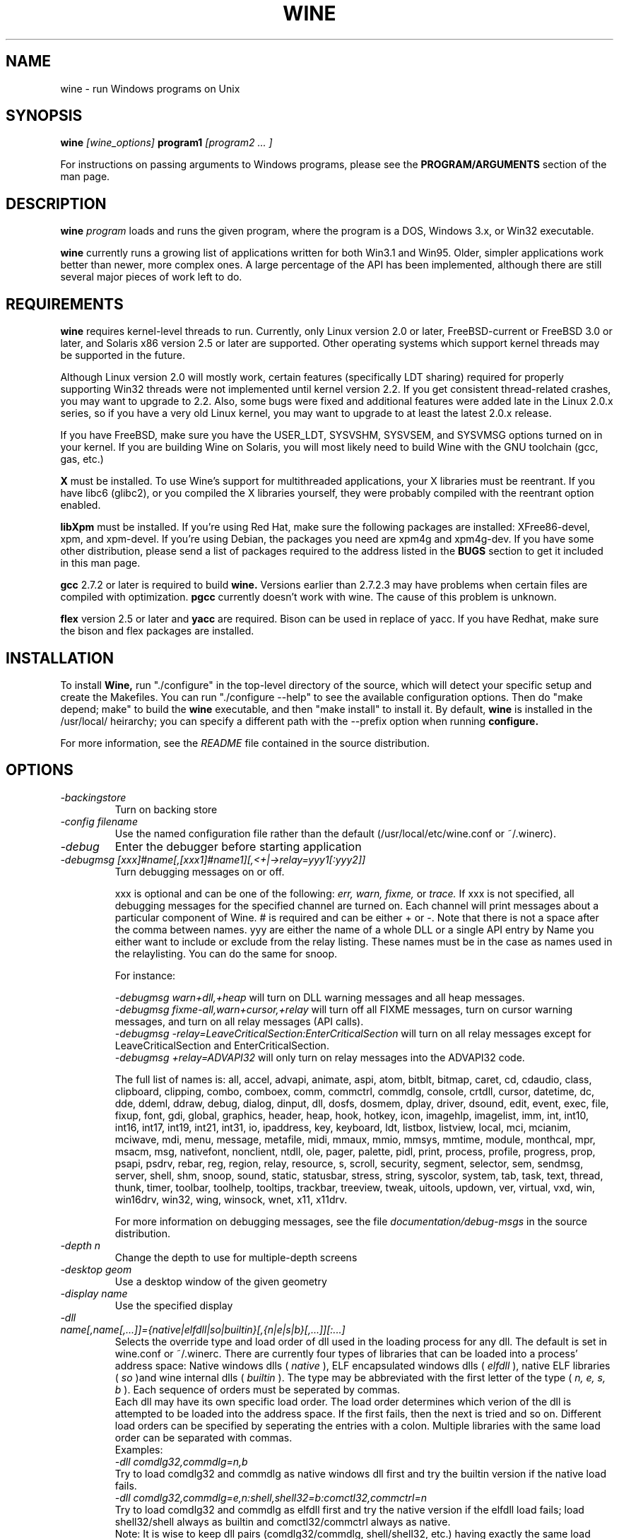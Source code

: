 .\" -*- nroff -*-
.TH WINE 1 "April 26, 1999" "Version 990328" "Windows On Unix"
.SH NAME
wine \- run Windows programs on Unix
.SH SYNOPSIS
.BI "wine " "[wine_options] " "program1 " "[program2 ... ]"
.PP
For instructions on passing arguments to Windows programs, please see the 
.B
PROGRAM/ARGUMENTS
section of the man page.
.SH DESCRIPTION
.B wine
.I program
loads and runs the given program, where the program is a DOS, Windows 3.x,
or Win32 executable.
.PP
.B wine 
currently runs a growing list of applications written for both Win3.1 and 
Win95.  Older, simpler applications work better than newer, more complex 
ones.  A large percentage of the API has been implemented, although there
are still several major pieces of work left to do.
.SH REQUIREMENTS
.B wine
requires kernel-level threads to run. Currently, only Linux version 2.0
or later, FreeBSD-current or FreeBSD 3.0 or later, and Solaris x86
version 2.5 or later are supported. Other operating systems which support
kernel threads may be supported in the future.
.PP
Although Linux version 2.0 will mostly work, certain features (specifically
LDT sharing) required for properly supporting Win32 threads were not
implemented until kernel version 2.2. If you get consistent thread-related
crashes, you may want to upgrade to 2.2. Also, some bugs were fixed and
additional features were added late in the Linux 2.0.x series, so if you have
a very old Linux kernel, you may want to upgrade to at least the latest 2.0.x
release.
.PP
If you have FreeBSD, make sure you have the USER_LDT,
SYSVSHM, SYSVSEM, and SYSVMSG options turned on in your kernel. If you
are building Wine on Solaris, you will most likely need to build Wine
with the GNU toolchain (gcc, gas, etc.)
.PP
.B X
must be installed.  To use Wine's support for multithreaded applications,
your X libraries must be reentrant.  If you have libc6 (glibc2), or you 
compiled the X libraries yourself, they were probably compiled with the 
reentrant option enabled.  
.PP
.B libXpm
must be installed.  If you're using Red Hat, make sure the following
packages are installed: XFree86-devel, xpm, and xpm-devel. If you're
using Debian, the packages you need are xpm4g and xpm4g-dev. If you 
have some other distribution, please send a list of packages required
to the address listed in the 
.B
BUGS
section to get it included in this man page.
.PP
.B gcc
2.7.2 or later is required to build
.B wine.
Versions earlier than 2.7.2.3 may have problems when certain files are
compiled with optimization.
.B
pgcc
currently doesn't work with wine.  The cause of this problem is unknown. 
.PP
.B flex
version 2.5 or later and 
.B yacc
are required.  Bison can be used in replace of yacc. If you have Redhat,
make sure the bison and flex packages are installed.
.SH INSTALLATION
To install 
.B Wine,
run "./configure" in the top-level directory of the source, which will 
detect your specific setup and create the Makefiles.  You can run 
"./configure --help" to see the available configuration options.  Then do 
"make depend; make" to build the
.B wine
executable, and then "make install" to install it. By default,
.B wine
is installed in the /usr/local/ heirarchy; you can specify a different path with
the --prefix option when running
.B configure.
.PP
For more information, see the 
.I README
file contained in the source distribution.
.SH OPTIONS
.TP
.I -backingstore
Turn on backing store
.TP
.I -config filename
Use the named configuration file rather than the default
(/usr/local/etc/wine.conf or ~/.winerc).
.TP
.I -debug
Enter the debugger before starting application
.TP
.I -debugmsg [xxx]#name[,[xxx1]#name1][,<+|->relay=yyy1[:yyy2]]
Turn debugging messages on or off.  
.RS +7
.PP
xxx is optional and can be one of the following: 
.I err, 
.I warn, 
.I fixme, 
or 
.I trace. 
If xxx is not specified, all debugging messages for the specified
channel are turned on.  Each channel will print messages about a particular
component of Wine.  # is required and can be either + or -.  Note that 
there is not a space after the comma between names. yyy are either the
name of a whole DLL or a single API entry by Name you either
want to include or exclude from the relay listing. These names must be in
the case as names used in the relaylisting. You can do the same for snoop.
.PP
For instance:
.PP
.I -debugmsg warn+dll,+heap
will turn on DLL warning messages and all heap messages.  
.br
.I -debugmsg fixme-all,warn+cursor,+relay
will turn off all FIXME messages, turn on cursor warning messages, and turn
on all relay messages (API calls).
.br 
.I -debugmsg -relay=LeaveCriticalSection:EnterCriticalSection
will turn on all relay messages except for LeaveCriticalSection and
EnterCriticalSection.
.br 
.I -debugmsg +relay=ADVAPI32
will only turn on relay messages into the ADVAPI32 code.
.PP
The full list of names is: all, accel, advapi, animate, aspi, atom, 
bitblt, bitmap, caret, cd, cdaudio, class, clipboard, clipping, combo, 
comboex, comm, commctrl, commdlg, console, crtdll, cursor, datetime, dc, 
dde, ddeml, ddraw, debug, dialog, dinput, dll, dosfs, dosmem, dplay, driver, 
dsound, edit, event, exec, file, fixup, font, gdi, global, graphics, header, 
heap, hook, hotkey, icon, imagehlp, imagelist, imm, int, int10, int16, int17, 
int19, int21, int31, io, ipaddress, key, keyboard, ldt, listbox, listview, 
local, mci, mcianim, mciwave, mdi, menu, message, metafile, midi, mmaux, mmio, 
mmsys, mmtime, module, monthcal, mpr, msacm, msg, nativefont, nonclient, ntdll, 
ole, pager, palette, pidl, print, process, profile, progress, prop, psapi, 
psdrv, rebar, reg, region, relay, resource, s, scroll, security, segment, 
selector, sem, sendmsg, server, shell, shm, snoop, sound, static, statusbar, 
stress, string, syscolor, system, tab, task, text, thread, thunk, timer, 
toolbar, toolhelp, tooltips, trackbar, treeview, tweak, uitools, updown, ver, 
virtual, vxd, win, win16drv, win32, wing, winsock, wnet, x11, x11drv.
.PP
For more information on debugging messages, see the file 
.I documentation/debug-msgs
in the source distribution.
.RE
.TP
.I -depth n
Change the depth to use for multiple-depth screens
.TP
.I -desktop geom
Use a desktop window of the given geometry
.TP
.I -display name
Use the specified display
.TP
.I -dll name[,name[,...]]={native|elfdll|so|builtin}[,{n|e|s|b}[,...]][:...]
Selects the override type and load order of dll used in the loading process
for any dll. The default is set in wine.conf or ~/.winerc. There are
currently four types of libraries that can be loaded into a process' address
space: Native windows dlls (
.I native
), ELF encapsulated windows dlls (
.I elfdll
), native ELF libraries (
.I so
)and wine internal dlls (
.I builtin
). The type may be abbreviated with the first letter of the type (
.I n, e, s, b
). Each sequence of orders must be seperated by commas.
.br
Each dll may have its own specific load order. The load order determines
which verion of the dll is attempted to be loaded into the address space. If
the first fails, then the next is tried and so on. Different load orders can
be specified by seperating the entries with a colon. Multiple libraries
with the same load order can be separated with commas.
.br
Examples:
.br
.I -dll comdlg32,commdlg=n,b
.br
Try to load comdlg32 and commdlg as native windows dll first and try
the builtin version if the native load fails.
.br
.I -dll comdlg32,commdlg=e,n:shell,shell32=b:comctl32,commctrl=n
.br
Try to load comdlg32 and commdlg as elfdll first and try the native version
if the elfdll load fails; load shell32/shell always as builtin and
comctl32/commctrl always as native.
.br
Note: It is wise to keep dll pairs (comdlg32/commdlg, shell/shell32, etc.)
having exactly the same load order. This will prevent mismatches at runtime.
See also configuration file format below.
.TP
.I -failreadonly
Read only files may not be opened in write mode (the default is to
allow opening read-only files for writing, because most Windows
programs always request read-write access, even on CD-ROM drives...).
.TP
.I -fixedmap
Use a "standard" color map.
.TP
.I -iconic
Start as an icon
.TP
.I -language xx
Set the language to
.I xx
(one of Ca, Cs, Da, De, En, Eo, Es, Fi, Fr, Hu, It, Ko, No, Pl, Pt, Ru, Sv, Wa)
.TP
.I -managed
Create each top-level window as a properly managed X window
.TP
.I -mode modename
Determines the mode in which
.B wine
is started. Possible mode names are
.I standard
and
.I enhanced.
Enhanced mode is the default (when no -mode option is specified).
.TP
.I -name name
Set the application name
.TP
.I -privatemap
Use a private color map
.TP
.I -synchronous
Turn on synchronous display mode
.TP
.I -winver version
Specify which Windows version WINE should imitate.
Possible arguments are: win31, win95, nt351, and nt40.
.PD 1
.SH PROGRAM/ARGUMENTS
The program name may be specified in DOS format (
.I
C:\\WINDOWS\\SOL.EXE)
or in Unix format (
.I /msdos/windows/sol.exe
).  The program being executed may be passed arguments by adding them on 
to the end of the command line invoking
.B wine
(such as: wine "notepad C:\\TEMP\\README.TXT").  Note that
the program name and its arguments 
.I must
be passed as a single parameter, which is usually accomplished by placing
them together in quotation marks.  Multiple applications may be started
by placing all of them on the command line (such as: wine notepad clock).
.SH CONFIGURATION FILE
.B wine
expects a configuration file (
.I /usr/local/etc/wine.conf
), which should
conform to the following rules (the format is just like a Windows .ini
file).  The actual file name may be specified during the execution of
the
.B configure
script with the --sysconfdir option.  Alternatively, you may have a 
.I .winerc
file of this format in your home directory or have the environment variable
.B WINE_INI
pointing to a configuration file, or use the -config option on the command 
line.
.SH ENVIRONMENT VARIABLES
.B wine
makes the environment variables of the shell from which 
.B wine
is started accesible to the windows/dos processes started. So use the
appropriate syntax for your shell to enter environment variables you need. 
.SH CONFIGURATION FILE FORMAT
All entries are grouped in sections; a section begins with the line
.br
.I [section name]
.br
and continues until the next section starts. Individual entries
consist of lines of the form
.br
.I entry=value
.br
The value can be any text string, optionally included in single or
double quotes; it can also contain references to environment variables
surrounded by
.I ${}.
Supported section names and entries are listed below.
.PP
.B [Drive X]
.br
This section is used to specify the root directory and type of each
.B DOS
drive, since most Windows applications require a DOS/MS-Windows based 
disk drive & directory scheme. There is one such section for every
drive you want to configure.
.PP
.I format: Path = <rootdirectory>
.br
default: none
.br
If you mounted your dos partition as 
.I /dos
and installed Microsoft Windows in 
C:\\WINDOWS then you should specify 
.I Path=/dos
in the
.I [Drive C]
section.
.PP
.I format: Type = <type>
.br
default: hd
.br
Used to specify the drive type; supported types are floppy, hd, cdrom
and network.
.PP
.I format: Label = <label>
.br
default: 'Drive X'
.br
Used to specify the drive label; limited to 11 characters.
.PP
.I format: Serial = <serial>
.br
default: 12345678
.br
Used to specify the drive serial number, as an 8-character hexadecimal
number.
.PP
.I format: Filesystem = <fstype>
.br
default: win95
.br
Used to specify the type of the file system Wine should emulate on a given
directory structure/underlying file system.
.br
Supported types are msdos (or fat), win95 (or vfat), unix.
.br
Recommended:
.br
  win95 for ext2fs, VFAT and FAT32
.br
  msdos for FAT16 (ugly)
.br
You definitely don't want to use "unix" unless you intend to port programs using Winelib.
.br
Always try to avoid using FAT16. Use VFAT/FAT32 OS file system driver instead !
.PP
.B [wine]
.br
.I format: windows = <directory>
.br
default: C:\\WINDOWS
.br
Used to specify a different Windows directory
.PP
.I format: system = <directory>
.br
default: C:\\WINDOWS\\SYSTEM
.br
Used to specify a different system directory
.PP
.I format: temp = <directory>
.br
default: C:\\TEMP
.br
Used to specify a directory where Windows applications can store 
temporary files.
.PP
.I format: path = <directories separated by semi-colons>
.br
default: C:\\WINDOWS;C:\\WINDOWS\\SYSTEM
.br
Used to specify the path which will be used to find executables and .DLL's.
.PP
.I format: symboltablefile = <filename>
.br
default: wine.sym
.br
Used to specify the path and file name of the symbol table used by the built-in
debugger.
.PP
.B [DllDefaults]
.br
.I format: EXTRA_LD_LIBRARY_PATH=/usr/local/lib/wine[:/more/path/to/search[:...]]
.br
The path will be appended to any existing LD_LIBRARY_PATH from the 
environment for the search of elfdlls and .so libraries.
.PP
.I format: DefaultLoadOrder=native,elfdll,so,builtin
.br
A comma seperated list of module-types to try to load in that specific
order. The DefaultLoadOrder key is used as a fallback when a module is
not specified explicitely. If the DefaultLoadOrder key is not found, 
then the order "native,elfdll,so,builtin" is used.
.br
Case is not (yet) important and only the first letter of each type is enough
to identify the type n[ative], e[lfdll], s[o], b[uiltin]. Also whitespace is
ignored. Keep everything in lower case to be sure that your entries keep the
same meaning. See also commandline option
.I -dll
for details about the alowable types.
.PP
.B [DllOverrides]
.br
There are no explicit keys defined other than module/library names. A comma
separated list of modules is followed by an assignment of the load-order
for these specific modules. See above for possible types. You should not
specify an extension.
.br
Examples:
.br
.I kernel32, gdi32, user32 = builtin
.br
.I kernel, gdi, user = builtin
.br
.I comdlg32 = elfdll, native, builtin
.br
.I commdlg = native, builtin
.br
.I version, ver = elfdll, native, builtin
.br
Changing the load order of kernel/kernel32, gdi/gdi32 and user/user32 to
anything other than builtin will cause wine to fail because wine cannot
use native versions for these libraries (user[32] and gdi[32] might work
native someday, but kernel[32] will never work native). These libraries are
also the last to be converted to elfdlls and will live as builtins for quite
some time to come.
.br
Always make sure that you have some kind of strategy in mind when you start
fiddling with the current defaults and needless to say that you must know
what you are doing.
.PP
.B [DllPairs]
.br
This is a simple pairing in the form 'name1 = name2'. It is supposed to
identify the dlls that cannot live without eachother unless they are
loaded in the same format. Examples are common dialogs and controls,
shell, kernel, gdi, user, etc...
.br
The code will issue a warning if the loadorder of these pairs are different
and might cause hard-to-find bugs due to incompatible pairs loaded at
run-time. Note that this pairing gives
.B no
guarantee that the pairs
actually get loaded as the same type, nor that the correct versions are
loaded (might be implemented later). It merely notes obvious trouble.
.br
Examples:
.br
.I kernel = kernel32
.br
.I commdlg = comdlg32
.br
The implementation will probably change in a later stage to force pairs to
be loaded correctly, but there are also drawbacks with such an approach.
.PP
.B [serialports]
.br
.I format: com[12345678] = <devicename>
.br
default: none
.br
Used to specify the devices which are used as com1 - com8.
.PP
.B [parallelports]
.br
.I format: lpt[12345678] = <devicename>
.br
default: none
.br
Used to specify the devices which are used as lpt1 - lpt8.
.PP
.B [spy]
.br
.I format: file = <filename or CON when logging to stdout>
.br
default: none
.br
Used to specify the file which will be used as
.B logfile.
.PP
.I format: exclude = <message names separated by semicolons>
.br
default: none
.br
Used to specify which messages will be excluded from the logfile.
.PP
.I format: include = <message names separated by semicolons>
.br
default: none
.br Used to specify which messages will be included in the logfile.
.PP
.B [Tweak.Layout]
.br
.I format: WineLook=<Win31|Win95|Win98>
.br
default: Win31
.br 
Use Win95-like window displays or Win3.1-like window displays.
.SH SAMPLE CONFIGURATION FILE
A sample configuration file is distributed as
.B wine.ini
in the top-level directory of the source distribution.
.SH AUTHORS
.B Wine
is available thanks to the work of many developers. For a listing
of the authors, please see the file 
.B AUTHORS
in the top-level directory of the source distribution.
.SH BUGS
.PP
A status report on many appplications is available from
.I http://www.winehq.com/Apps.
Please add entries to this list for applications you currently run.
.PP
Bug reports and successes may be posted to 
.I comp.emulators.ms-windows.wine.
If you want to post a bug report, please read the file
.I documentation/bugreports
in the Wine source to see what information is necessary.
.PP
For problems and suggestions with this manpage, please send a note to
James Juran <jrj120@psu.edu>.
.SH AVAILABILITY
The most recent public version of 
.B wine
can be obtained via FTP from metalab.unc.edu or tsx-11.mit.edu in the 
/pub/linux/ALPHA/Wine/development directory.  The releases are in the 
format 'Wine-yymmdd.tar.gz', or 'Wine-yymmdd.diff.gz' for the diff's 
from the previous release.
.PP
The latest snapshot of the code may be obtained via CVS.  For information
on how to do this, please see
.I
http://www.winehq.com/dev.html
.PP
WineHQ, the
.B wine
development headquarters, is at
.I http://www.winehq.com/.
This website contains a great deal of information about
.B wine
as well as a collection of unofficial patches against the current release.
.PP
The
.B wine 
newsgroup is 
.I comp.emulators.ms-windows.wine.
All discussions about the project take place in this forum.
.SH FILES
.PD 0
.TP
.I /usr/local/bin/wine
The Wine program loader.
.TP
.I /usr/local/bin/dosmod
The DOS program loader.
.TP
.I /usr/local/etc/wine.conf
Global configuration file for wine.
.TP
.I ~/.winerc
User-specific configuration file
.TP
.I /usr/local/lib/wine.sym
Global symbol table (used in debugger)
.SH "SEE ALSO"
.BR clone (2)
